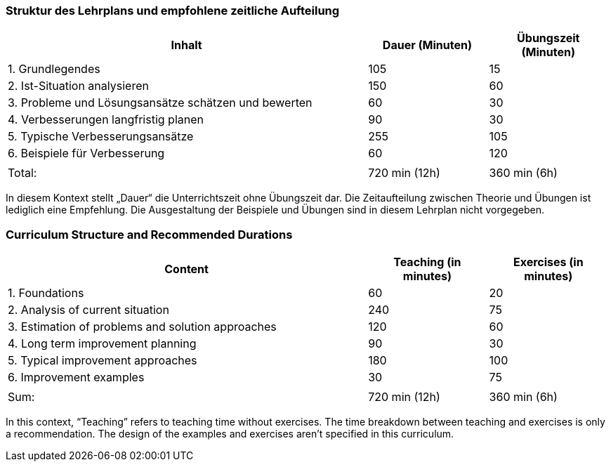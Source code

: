 
// tag::DE[]
=== Struktur des Lehrplans und empfohlene zeitliche Aufteilung

[cols="3,1,1", options="header"]
|===

| Inhalt
| Dauer (Minuten)
| Übungszeit (Minuten)

| 1. Grundlegendes
| 105
| 15

| 2. Ist-Situation analysieren
| 150
| 60

| 3. Probleme und Lösungsansätze schätzen und bewerten
| 60
| 30

| 4. Verbesserungen langfristig planen
| 90
| 30

| 5. Typische Verbesserungsansätze
| 255
| 105

| 6. Beispiele für Verbesserung
| 60
| 120

|
|
|

| Total:
| 720 min (12h)
| 360 min (6h)
|===

In diesem Kontext stellt „Dauer“ die Unterrichtszeit ohne Übungszeit dar.
Die Zeitaufteilung zwischen Theorie und Übungen ist lediglich eine Empfehlung.
Die Ausgestaltung der Beispiele und Übungen sind in diesem Lehrplan nicht vorgegeben.

// end::DE[]

// tag::EN[]
=== Curriculum Structure and Recommended Durations

[cols="3,1,1", options="header"]
|===

| Content
| Teaching (in minutes)
| Exercises (in minutes)

| 1. Foundations
| 60
| 20

| 2. Analysis of current situation
| 240
| 75

| 3. Estimation of problems and solution approaches
| 120
| 60

| 4. Long term improvement planning
| 90
| 30

| 5. Typical improvement approaches
| 180
| 100

| 6. Improvement examples
| 30
| 75

|
|
|

| Sum:
| 720 min (12h)
| 360 min (6h)
|===

In this context, “Teaching” refers to teaching time without exercises.
The time breakdown between teaching and exercises is only a recommendation.
The design of the examples and exercises aren't specified in this curriculum.

// end::EN[]

